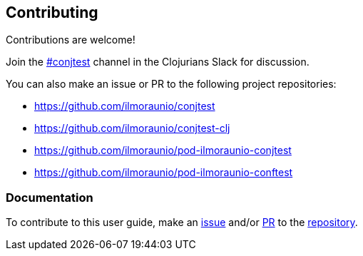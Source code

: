 [[contributing]]
== Contributing

Contributions are welcome!

Join the https://clojurians.slack.com/app_redirect?channel=conjtest[#conjtest]
channel in the Clojurians Slack for discussion.

You can also make an issue or PR to the following project repositories:

- https://github.com/ilmoraunio/conjtest
- https://github.com/ilmoraunio/conjtest-clj
- https://github.com/ilmoraunio/pod-ilmoraunio-conjtest
- https://github.com/ilmoraunio/pod-ilmoraunio-conftest

=== Documentation

To contribute to this user guide, make an
https://github.com/ilmoraunio/conjtest.github.io/issues[issue] and/or
https://github.com/ilmoraunio/conjtest.github.io/pulls[PR] to the
https://github.com/ilmoraunio/conjtest.github.io[repository].
